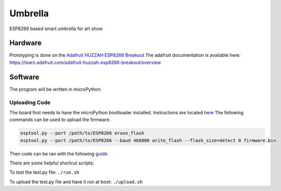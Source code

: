 ========
Umbrella
========

ESP8266 based smart umbrella for art show


Hardware
========

Prototyping is done on the `Adafruit HUZZAH ESP8266 Breakout <https://www.adafruit.com/product/2471>`_
The adafruit documentation is available here: https://learn.adafruit.com/adafruit-huzzah-esp8266-breakout/overview


Software
========

The program will be written in microPython. 

Uploading Code
**************

The board first needs to have the microPython bootloader installed. Instructions are located `here <https://learn.adafruit.com/micropython-basics-how-to-load-micropython-on-a-board/esp8266:q>`_
The following commands can be used to upload the firmware. 

.. code-block::

    esptool.py --port /path/to/ESP8266 erase_flash
    esptool.py --port /path/to/ESP8266 --baud 460800 write_flash --flash_size=detect 0 firmware.bin

Then code can be ran with the following `guide <https://learn.adafruit.com/micropython-basics-load-files-and-run-code/install-ampy>`_

There are some helpful shortcut scripts:

To test the test.py file:
``./run.sh``

To upload the test.py file and have it run at boot:
``./upload.sh``
